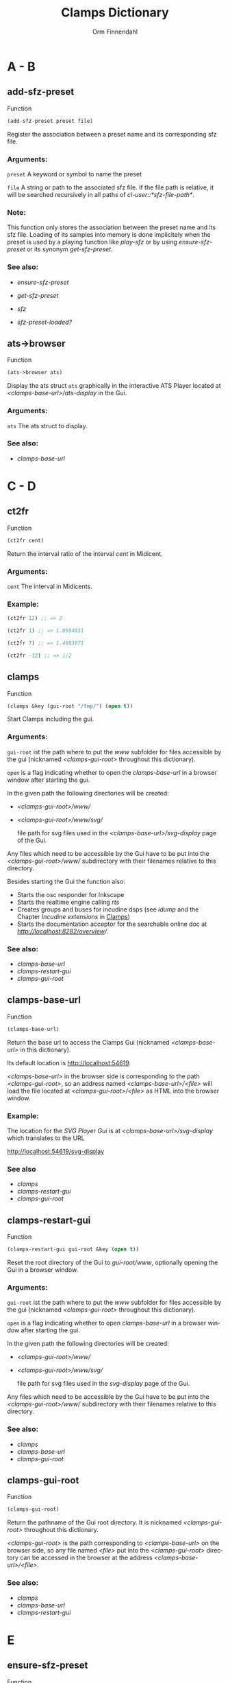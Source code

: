 #+TITLE: Clamps Dictionary
#+AUTHOR: Orm Finnendahl
#+LANGUAGE: en
#+startup: entitiespretty
#+OPTIONS: html5-fancy:t
#+OPTIONS: num:nil
#+OPTIONS: toc:2 h:3 html-multipage-join-empty-bodies:t
#+OPTIONS: html-multipage-split:2
#+OPTIONS: html-multipage-toc-to-top:t
#+OPTIONS: html-multipage-export-directory:clamps-dict
#+OPTIONS: html-multipage-open:browser
#+OPTIONS: html-multipage-numbered-filenames:nil
#+OPTIONS: html-preamble:"<a class=\"top-menu\" href=\"../overview/index.html\">Overview</a>\n<a class=\"top-menu\" href=\"../clamps/index.html\">Clamps</a>\n<a class=\"top-menu\" href=\"../cm-dict/index.html\">CM Dictionary</a>\n<a class=\"top-menu top-menu-active\" href=\"./index.html\">Clamps Dictionary</a>\n"
#+OPTIONS: html-toc-title:"Index"
#+OPTIONS: html-multipage-include-default-style:nil
#+HTML_DOCTYPE: xhtml5
#+HTML_HEAD: <link rel="stylesheet" type="text/css" href="../css/clamps-dictionary.css" />
#+HTML_HEAD: <link href="./pagefind/pagefind-ui.css" rel="stylesheet">
#+HTML_HEAD: <script src="./pagefind/pagefind-ui.js"></script>
# #+SETUPFILE: clamps-dict.setup
#+BEGIN_SRC emacs-lisp :exports results :results: none
  (defun export-dict-to-clamps (s backend info)
    (with-temp-buffer 
      (insert "(mapcar
   (lambda (entry)
     (let ((symbol (intern (car entry)
  			 ,*common-music-symbols*)))
       (if (boundp symbol)
  	 (push (cadr entry) (symbol-value symbol))
         (set symbol (cdr entry)))))
   '(\n")
      (mapcar
       (lambda (entry)
         (insert
          (format "   (\"%s\" \"clamps-dict/%s\")\n"
                  (org-html-element-title (car entry))
                  (plist-get (cdr entry) :href))))
       (cl-remove-if
        (lambda (x) (= 1 (plist-get (cdr x) :relative-level)))
        (plist-get info :multipage-toc-lookup)))
      (insert "))\n")
      (write-region (point-min) (point-max) "../extra/elisp/clamps-dict.el"))
      (message "done!\n")
    s)
#+END_SRC
#+BIND: org-export-multipage-split-functions (export-dict-to-clamps)
# \[\[\([^\[]+\)\]\] → [[\1][\1]]
# C-x 8 RET 200b RET C-x 8 0

* A - B
** add-sfz-preset
   Function
   #+BEGIN_SRC lisp
     (add-sfz-preset preset file)
   #+END_SRC
   Register the association between a preset name and its corresponding sfz
   file.
*** Arguments:
   =preset= A keyword or symbol to name the preset

   =file= A string or path to the associated sfz file. If the file
   path is relative, it will be searched recursively in all paths of
   /cl-user::*sfz-file-path*/.

*** Note:
    This function only stores the association between the preset name
    and its sfz file. Loading of its samples into memory is done
    implicitely when the preset is used by a playing function like
    [[play-sfz][play-sfz]] or by using [[ensure-sfz-preset][ensure-sfz-preset]] or its synonym
    [[get-sfz-preset][get-sfz-preset]].

*** See also:

    - [[ensure-sfz-preset][ensure-sfz-preset]]

    - [[get-sfz-preset][get-sfz-preset]]

    - [[sfz][sfz]]
    
    - [[sfz-preset-loaded?][sfz-preset-loaded?]]

** ats->browser
   Function
   #+BEGIN_SRC lisp
     (ats->browser ats)
   #+END_SRC
   Display the ats struct =ats= graphically in the interactive ATS
   Player located at /<clamps-base-url>/ats-display/ in the Gui.
*** Arguments:
    =ats= The ats struct to display.
*** See also:
    -  [[clamps-base-url][clamps-base-url]]
* C - D
** ct2fr
   Function
   #+BEGIN_SRC lisp
     (ct2fr cent)
   #+END_SRC
   Return the interval ratio of the interval /cent/ in Midicent.
*** Arguments:
   =cent= The interval in Midicents.
*** Example:
    #+BEGIN_SRC lisp
      (ct2fr 12) ;; => 2

      (ct2fr 1) ;; => 1.0594631

      (ct2fr 7) ;; => 1.4983071

      (ct2fr -12) ;; => 1/2
    #+END_SRC
** clamps
   Function
   #+BEGIN_SRC lisp
     (clamps &key (gui-root "/tmp/") (open t))
   #+END_SRC
   Start Clamps including the gui.

*** Arguments:
   =gui-root= ist the path where to put the /www/ subfolder for files
   accessible by the gui (nicknamed /<clamps-gui-root>/ throughout
   this dictionary).

   =open= is a flag indicating whether to open the [[clamps-base-url][clamps-base-url]] in
   a browser window after starting the gui.
   
   In the given path the following directories
   will be created:

   - /<clamps-gui-root>/www//
   - /<clamps-gui-root>/www/svg//
     
     file path for svg files used in the /<clamps-base-url>/svg-display/ page
     of the Gui.

   Any files which need to be accessible by the Gui have to be put
   into the /<clamps-gui-root>/www// subdirectory with their filenames
   relative to this directory.
   
   Besides starting the Gui the function also:

   - Starts the osc responder for Inkscape
   - Starts the realtime engine calling [[rts][rts]]
   - Creates groups and buses for incudine dsps (see [[idump]] and the
     Chapter /Incudine extensions/ in [[../clamps/index.html][Clamps]])
   - Starts the documentation acceptor for the searchable online doc
     at /[[http://localhost:8282/overview][http://localhost:8282/overview]]//.

*** See also:
    - [[clamps-base-url][clamps-base-url]]
    - [[clamps-restart-gui][clamps-restart-gui]]
    - [[clamps-gui-root][clamps-gui-root]]
** clamps-base-url
   Function
   #+BEGIN_SRC lisp
     (clamps-base-url)
   #+END_SRC
   Return the base url to access the Clamps Gui (nicknamed /<clamps-base-url>/ in this
   dictionary).

   Its default location is http://localhost:54619.

   /<clamps-base-url>/ in the browser side is corresponding to the
   path /<clamps-gui-root>/, so an address named
   /<clamps-base-url>/<file>/ will load the file located at
   /<clamps-gui-root>/<file>/ as HTML into the browser window.

*** Example:

    The location for the [[svg->browser][SVG Player Gui]] is at
    /<clamps-base-url>/svg-display/ which translates to the URL

    [[http://localhost:54619/svg-display]]


*** See also
    - [[clamps][clamps]]
    - [[clamps-restart-gui][clamps-restart-gui]]
    - [[clamps-gui-root][clamps-gui-root]]
** clamps-restart-gui
   Function
   #+BEGIN_SRC lisp
     (clamps-restart-gui gui-root &key (open t))
   #+END_SRC
   Reset the root directory of the Gui to /gui-root/www/, optionally
   opening the Gui in a browser window.

*** Arguments:
    =gui-root= ist the path where to put the /www/ subfolder for files
    accessible by the gui (nicknamed /<clamps-gui-root>/ throughout
    this dictionary).

    =open= is a flag indicating whether to open [[clamps-base-url][clamps-base-url]] in a
    browser window after starting the gui.
   
    In the given path the following directories
    will be created:

    - /<clamps-gui-root>/www//
    - /<clamps-gui-root>/www/svg//
     
      file path for svg files used in the /svg-display/ page of the
      Gui.

    Any files which need to be accessible by the Gui have to be put
    into the /<clamps-gui-root>/www// subdirectory with their filenames
    relative to this directory.
*** See also:

    - [[clamps][clamps]]
    - [[clamps-base-url][clamps-base-url]]
    - [[clamps-gui-root][clamps-gui-root]]

** clamps-gui-root
   Function
   #+BEGIN_SRC lisp
     (clamps-gui-root)
   #+END_SRC
   Return the pathname of the Gui root directory. It is nicknamed
   /<clamps-gui-root>/ throughout this dictionary.

   /<clamps-gui-root>/ is the path corresponding to
   /<clamps-base-url>/ on the browser side, so any file named /<file>/
   put into the /<clamps-gui-root>/ directory can be accessed in the
   browser at the address /<clamps-base-url>/<file>/.
*** See also:
    - [[clamps][clamps]]
    - [[clamps-base-url][clamps-base-url]]
    - [[clamps-restart-gui][clamps-restart-gui]]
* E
** ensure-sfz-preset
   Function
   #+BEGIN_SRC lisp
     (ensure-sfz-preset preset)
   #+END_SRC

   Synonym of [[get-sfz-preset][get-sfz-preset]].
* F
** ftom
   Function
   #+BEGIN_SRC lisp
     (ftom freq &key (tuning-base *standard-pitch*))
   #+END_SRC
   Convert frequency in Hz to pitch in Midicents.

*** Arguments:
   =freq= Frequency in Hz.

   =tuning-base= Frequency of A4 in Hz.
*** See also
    - [[mtof][mtof]]

** fr2ct
   Function
   #+BEGIN_SRC lisp
     (fr2ct ratio)
   #+END_SRC
   Return the Midicents interval of /ratio/.

*** Arguments:
    =ratio= The frequency ratio of the interval.

*** Example:
#+BEGIN_SRC lisp
  (fr2ct 2) ;; => 12.0

  (fr2ct 4/5) ;; => -3.863137

  (fr2ct 3/2) ;; => 7.01955

  (fr2ct 1/2) ;; => -12.0
#+END_SRC

* G - H
** get-sfz-preset
   Function
   #+BEGIN_SRC lisp
     (get-sfz-preset preset &key force)
   #+END_SRC

   Load the sfz definition of preset and all its samples into the
   system if it hasn't been loaded previously. If force is t, force
   reload.

   The association between the preset name and its sfz file has to be
   established before using [[add-sfz-preset][add-sfz-preset]], otherwise a warning is
   issued and no file is loaded.

*** Arguments:
    =preset= A keynum or symbol to serve as a name of the preset.

    =force= A boolean indicating to force a reload even if the preset
    has been loaded before.
*** See also:

    - [[add-sfz-preset][add-sfz-preset]]

    - [[load-sfz-preset][load-sfz-preset]]

    - [[remove-sfz-preset][remove-sfz-preset]]

    - [[sfz-preset-loaded?][sfz-preset-loaded?]]

* I - K
** idump
   Function
   #+BEGIN_SRC lisp
     (idump node)
   #+END_SRC
   Dump all active dsps of /node/ to the /incudine:\ast{}logger-stream\ast{}/
   output.

*** Arguments:
    - =node= The id of the node
*** Note:
    If /(idump)/ doesn't create any output although dsps are running,
    reset the logger-stream using [[reset-logger-stream][reset-logger-stream]].
* L
** list-sfz-presets
   Function
   #+BEGIN_SRC lisp
     (list-sfz-presets &key (loaded nil))
   #+END_SRC
   Return a sorted list of all sfz preset names.

*** Arguments:
    =loaded= Boolean to indicate whether only the preset names of
    loaded presets should be returned. If /nil/ all registered preset
    names are returned.
** load-sfz-preset
   Function
   #+BEGIN_SRC lisp
     (load-sfz-preset file name &key force (play-fn #'play-sfz-loop))
   #+END_SRC

   Load a sfz file into a preset with the id name. In case this preset
   already exists, the old one will only be overwritten if force is
   set to t. This function normally doesn't need to be called
   explicitely. The preferred mechanism to deal with sfz presets is by
   using a combination of [[add-sfz-preset][add-sfz-preset]] and [[ensure-sfz-preset][ensure-sfz-preset]].

*** Arguments:
    =file= Path or filename of the sfz file to load

    =id= Name to identify the preset (preferably a keyword, but any
    symbol works)

    =force= Force loading of the preset even if it already exists.

    =play-fn= The play-fn to use when playing a sound. Possible choices
    are

      - /#'play-sfz-loop/

        If loop points are set, play the loop in case the duration
        exceeds (- loop-end start). If no loop points are set, loop
        the whole sample.

      - /#'play-sfz-one-shot/

        Just play sample once even if duration exceeds sample length.
*** Example:

   #+BEGIN_SRC lisp
     (load-sfz-preset "~/quicklisp/local-projects/clamps/packages/cl-sfz/snd/sfz/Flute-nv/000_Flute-nv.sfz" :flute-nv)
   #+END_SRC

*** See also:

    - [[add-sfz-preset][add-sfz-preset]]

    - [[ensure-sfz-preset][ensure-sfz-preset]]

    - [[remove-sfz-preset][remove-sfz-preset]]
** lsample
   Struct
*** See also:
    - [[sfz][sfz]]
* M
** mtof
   Function
   #+BEGIN_SRC lisp
     (mtof midi-value &key (tuning-base *standard-pitch*))
   #+END_SRC
   Convert /midi-value/ in Midicts to frequency in Hz.

*** Arguments:
    =midi-value= Pitch in Midicents.

    =tuning-base= Frequency of A4 in Hz.
*** See also
    - [[ftom][ftom]]

* N - O
** n-lin
   Function
   #+BEGIN_SRC lisp
     (n-lin x min max)
   #+END_SRC
   Return a value linearly interpolated between /min/ and /max/ for a given /x/ in the range /[0..1]/.

*** Arguments:
    =x= Number in the range /[0..1]/.

    =min= Minimum value.

    =max= Maximum value.
*** Examples:
#+BEGIN_SRC lisp
  (n-lin 0 10 20) ;; => 10.0

  (n-lin 0.5 10 20) ;; => 15.0

  (n-lin 1 10 20) ;; => 20.0
#+END_SRC

*** See also:
    - [[n-exp][n-exp]]

** n-exp
   Function
   #+BEGIN_SRC lisp
     (n-lin x min max)
   #+END_SRC
   Return a value exponantially interpolated between /min/ and /max/
   for a given /x/ in the range /[0..1]/.

*** Arguments:
    =x= Number in the range /[0..1]/.

    =min= Minimum value. A 0 will result in an error.

    =max= Maximum value.
*** Examples:
#+BEGIN_SRC lisp
  (n-exp 0 10 20) ;; => 10.0

  (n-exp 0.5 10 20) ;; => 14.142136

  (n-exp 1 10 20) ;; => 20.0
#+END_SRC

*** See also:
    - [[n-lin][n-lin]]
** node-free-unprotected
   Function
   #+BEGIN_SRC lisp
     (node-free-unprotected)
   #+END_SRC
   Free all Incudine nodes of /group 200/.
*** See also:
    - [[rts-hush][rts-hush]]
* P - Q
** play-sfz
   Function
   #+BEGIN_SRC lisp
     (play-sfz pitch db dur &key (pan 0.5) (preset :flute-nv) (startpos 0) (out1 0) out2)
   #+END_SRC

   Play a sfz preset with stereo panning to incudine's audio outputs
   or a bus using the /play-fn/ of the sample to be played.

*** Arguments:
    =pitch= Pitch in Midicent.
 
    =db= Amplitude in dB. /0/ corresponds to a
    scaling factor of /1/, /-100/ to a scaling factor of /0/.
 
    =dur= Duration in seconds.
 
    =pan= Number in the range /[0..1]/ defining equal power panning
    between /out0/ and /out1/.
 
    =preset= The name of a registered preset. If the preset hasn't been
    loaded it will get loaded before playback starts.
 
    =startpos= The startposition in the sample in seconds.
 
    =out1= The first outlet.
 
    =out2= the second outlet. If not specified, /(mod (1+ out1) 8)/ will be used.
 
*** See also:

    - [[play-sfz-loop][play-sfz-loop]]

    - [[play-sfz-one-shot][play-sfz-one-shot]]

** play-sfz-loop
   Function
   #+BEGIN_SRC lisp
     (play-sfz pitch db dur &key (pan 0.5) (preset :flute-nv) (startpos 0) (out1 0) out2)
   #+END_SRC

   Play a sfz preset with stereo panning to incudine's audio outputs
   or a bus. Loop the sound according to the loop settings of the
   sample in the sfz file or loop the whole sound if not present. This
   function always uses loop playback regardless of the setting of
   /play-fn/ in the sample to be played.
   
*** Arguments:
    =pitch= Pitch in Midicent.
 
    =db= Amplitude in dB. /0/ corresponds to a scaling factor of /1/,
    /-100/ to a scaling factor of /0/.
 
    =dur= Duration in seconds.
 
    =pan= Number in the range /[0..1]/ defining equal power panning
    between /out0/ and /out1/.
 
    =preset= The name of a registered preset. If the preset hasn't been
    loaded it will get loaded before playback starts.
 
    =startpos= The startposition in the sample in seconds.
 
    =out1= The first outlet.
 
    =out2= the second outlet. If not specified, /(mod (1+ out1) 8)/ will be used.
 
*** See also:

    - [[play-sfz][play-sfz]]

    - [[play-sfz-one-shot][play-sfz-one-shot]]

** play-sfz-one-shot
   Function
   #+BEGIN_SRC lisp
     (play-sfz-one-shot pitch db dur &key (pan 0.5) (preset :flute-nv) (startpos 0) (out1 0) out2)
   #+END_SRC

   Play a sfz preset with stereo panning to incudine's audio outputs
   or a bus once (regardless of the setting of /play-fn/ in the sample
   to be played).

*** Arguments:
    =pitch= Pitch in Midicent.
 
    =db= Amplitude in dB. /0/ corresponds to a
    scaling factor of /1/, /-100/ to a scaling factor of /0/.
 
    =dur= Duration in seconds.
 
    =pan= Number in the range /[0..1]/ defining equal power panning
    between /out0/ and /out1/.
    
    =preset= The name of a registered preset. If the preset hasn't been
    loaded it will get loaded before playback starts.
 
    =startpos= The startposition in the sample in seconds.
 
    =out1= The first outlet.
 
    =out2= the second outlet. If not specified, /(mod (1+ out1) 8)/ will be used.
 
*** See also:

    - [[play-sfz][play-sfz]]

    - [[play-sfz-loop][play-sfz-loop]]
** plot
   Method
   #+BEGIN_SRC lisp
     (plot obj)
   #+END_SRC
   Plot /obj/ using [[http://www.gnuplot.info/][GnuPlot]].

   Currently the following object types as arguments to plot are
   implemented:

   - =seq= A sequence of numbers, interpreted as y-values of
     successive x-values starting at 0.

     Pairs or triplets as elements of /seq/ are interpreted as 2d or
     3d coordinates of data points. Vectors, arrays or lists are valid
     objects.

   - =incudine:buffer= Display the contents of an incudine
     buffer. For a sample buffer this acts like a waveform display,
     but any buffer data can be displayed.


   - =Function= A function of one argument. Displays the values of
     applying function to x-values in a given range.

*** Examples:

*** See also:

    - [[svg][svg]]

* R


** remove-sfz-preset
   Function
   #+BEGIN_SRC lisp
     (remove-sfz-preset name)
   #+END_SRC

   Remove the soundfile map associated with name. This is the opposite of [[load-sfz-preset][load-sfz-preset]].

*** Arguments:
    =name= Keyword or symbol of the registered preset.
*** Note:
    The soundfile buffers of the samples used in the sfz description
    and the association between the preset name and the sfz file are
    *not* removed! Only the association between the preset name, the
    keynums and the buffers are removed.

*** See also:

    - [[load-sfz-preset][load-sfz-preset]]

    - [[get-sfz-preset][get-sfz-preset]]
    
** reset-logger-stream
   Function
   #+BEGIN_SRC lisp
     (reset-logger-stream)
   #+END_SRC
   Resets /incudine:*logger-stream*/ to /\ast{}error-output\ast{}/. Call this
   function, if calls to /incudine.util:msg/ don't produce any output
   in the REPL.

   This function needs to be called if /Clamps/ is started from a Lisp
   Image.
** rts?
   Function
   #+BEGIN_SRC lisp
     (rts?)
   #+END_SRC
   Checks if rts is started and running.
*** See also:
    - [[rts][rts]]
** rts
   Function
   #+BEGIN_SRC lisp
     (rts &key (rt-wait 0))
   #+END_SRC
   Start the real-time system of Clamps. This functions sets the
   following special variables:

   =*midi-in1*= The default Midi Input

   =*midi-out1*= The default Midi Output

   =\ast{}rts-out\ast{}= The default output for realtime messages from
   Clamps/CM.

   It also starts the rt engine of incudine calling
   /incudine:rt-start/.
*** Arguments:
    =rt-wait= Time to wait before starting in seconds.
*** Note:
    This command is an replacement of the /rts/ command of CM,
    described [[../cm-dict/index.html#rts-fn.html][here]], so none of the options mentioned there or the
    decription in [[../cm-dict/index.html#rts-topic.html][RTS]] apply to Clamps. Also other related CM
    functions, like /rts-pause/, /rts-continue/ and /rts-stop/ don't
    work in Clamps.
*** See also:
    - [[rts?][rts?]]
** rts-hush
   Function
   #+BEGIN_SRC lisp
     (rts-hush)
   #+END_SRC
   Sends an all-notes-off message[fn:: See /ChannelModeMessages/ on [[https://midi.org/summary-of-midi-1-0-messages][this page]].] to all channels of /\ast{}​midi-out1\ast{}/ and
   calls [[node-free-unprotected][node-free-unprotected]].
*** Note:
    This command is bound to the Keyboard Sequence /<C-.>/ in emacs.
* S - Z
** set-bpm
   Function
   #+BEGIN_SRC lisp
   (set-bpm bpm)
   #+END_SRC
   Synonym for [[set-tempo][set-tempo]]
** set-tempo
   Function
   #+BEGIN_SRC lisp
   (set-tempo bpm)
   #+END_SRC
   Set the tempo in beats per minute for both, CM and Incudine.
*** Arguments:
    =bpm= Number of beats per minute.
*** See also:
    - [[set-bpm][set-bpm]]
** set-standard-pitch
   Function
   #+BEGIN_SRC lisp
     (set-standard-pitch freq)
   #+END_SRC
   Set the /\ast{}standard-pitch\ast{}/ reference of /Clamps/ to /freq/ in Hz.

*** Arguments:
    =freq= Frequency of A4 in Hz.
*** See also:

    - [[\ast{}standard-pitch\ast{}][\ast{}standard-pitch\ast{}]]

** sfz
   Class   
   #+BEGIN_SRC lisp
     (new sfz &key (keynum 60) (amplitude 0) (duration 1) (preset :flute-nv) (play-fn nil) (pan 0.5) (startpos 0) (chan 100))
   #+END_SRC
   Generates sfz Events.

   sfz accepts the following keywords:

   =:time= The output time in seconds, initially unbound.

   =:keynum= Keynum in Midicents

   =:amplitude= Amplitude in dB. /0/ corresponds to a scaling factor of /1/, /-100/ to a scaling factor of /0/.

   =:duration= Duration in seconds.

   =:preset= Keyword or symbol of a registered preset name.

   =:play-fn= The play function to be used for sample playback.

   =:pan= Number in the range /[0..1]/ defining equal power
   panning between the two outputs of the dsp on playback.

   =:startpos= The startposition in the sample in seconds.

   =:chan= The channel (layer) used in svg output.
   
   The sfz class defines or uses the following accessor functions:

   - [[../cm-dict/index.html#object-time-fn.html][object-time]]
   - [[sfz-keynum][sfz-keynum]]
   - [[sfz-amplitude][sfz-amplitude]]
   - [[sfz-duration][sfz-duration]]
   - [[sfz-preset][sfz-preset]]
   - [[sfz-play-fn][sfz-play-fn]]
   - [[sfz-pan][sfz-pan]]
   - [[sfz-startpos][sfz-startpos]]
   - [[sfz-chan][sfz-chan]]
*** Examples:
#+BEGIN_SRC lisp
  (new sfz)
  ;; => #i(sfz keynum 60 amplitude 1 duration 1 preset :flute-nv
  ;;           play-fn nil pan 0.5 startpos 0 chan 100)

  ;; the following code should send 1 second of a flute middle C sound
  ;; to the first two oulets of incudine:

  (output (new sfz)) ; => ; No value

  ;; => loading :flute-nv from ~/quicklisp/local-projects/clamps/extra/snd/sfz/Flute-nv/000_Flute-nv.sfz
  ;; ; No values

  (loop
    for idx below 200
    for x = (/ idx 199)
    for time = 0 then (+ time (n-exp (interp x 0 0  0.3 1  1 0) 0.01 0.1))
    do (sprout
        (new sfz
          :time time
          :keynum (+ 65.5 (random (n-lin (interp x 0 0 1 1) 1 5)))
          :duration (+ 0.5 (random 2.0))
          :amplitude (n-lin (interp x 0 0 0.8 0 1 1) -12 -24))))

  ;; => nil
#+END_SRC
*** See also:
    - [[add-sfz-preset][add-sfz-preset]]
      
    - [[lsample][lsample]]

    - [[play-sfz-loop][play-sfz-loop]]

    - [[play-sfz-one-shot][play-sfz-one-shot]]

** sfz-amplitude
   Function
   #+BEGIN_SRC lisp
     (sfz-amplitude sfz)
   #+END_SRC
   Amplitude of sfz instance in dB, setfable.

*** Arguments:
    =sfz= Instance of class sfz.
*** See also:
    - [[sfz][sfz]]
** sfz-chan
   Function
   #+BEGIN_SRC lisp
     (sfz-channel sfz)
   #+END_SRC
   Channel of sfz instance, setfable.

*** Arguments:
    =sfz= Instance of class sfz.
*** See also:
    - [[sfz][sfz]]

** sfz-duration
   Function
   #+BEGIN_SRC lisp
     (sfz-duration sfz)
   #+END_SRC
   Duration of sfz instance in seconds, setfable.

*** Arguments:
    =sfz= Instance of class sfz.
*** See also:
    - [[sfz][sfz]]

** sfz-get-range
   Function
   #+BEGIN_SRC lisp
     (sfz-get-range ref)
   #+END_SRC
   Return the keynum range of sfz denoted by /ref/.

*** Arguments:
    =ref= Reference to the sfz. Can be the /keyword/ or /symbol/ of a
    registered sfz preset or a filename (pathname or string) of a sfz
    file. Relative filenames will be searched recursively in
    /\ast{}sfz-file-path\ast{}/.
*** See also:

    - [[add-sfz-preset][add-sfz-preset]]

** sfz-keynum
   Function
   #+BEGIN_SRC lisp
     (sfz-keynum sfz)
   #+END_SRC
   Keynum of sfz instance in Midicents, setfable.

*** Arguments:
    =sfz= Instance of class sfz.
*** See also:
    - [[sfz][sfz]]

** sfz-pan
   Function
   #+BEGIN_SRC lisp
     (sfz-pan sfz)
   #+END_SRC
   Equal power panning of sfz instance in the range /[0..1]/,
   setfable.

*** Arguments:
    =sfz= Instance of class sfz.
*** See also:
    - [[sfz][sfz]]

** sfz-preset-file
   Function
   #+BEGIN_SRC lisp
     (sfz-preset-file preset)
   #+END_SRC
   Return the full path of /preset/.

*** Arguments:
    =preset= Keyword or symbol of a registered sfz preset.
*** See also<:
    - [[add-sfz-preset][add-sfz-preset]]

** sfz-preset-loaded?
   Function
   #+BEGIN_SRC lisp
     (sfz-preset-loaded? preset)
   #+END_SRC

   Predicate to test if sfz preset is loaded.

*** Arguments:
    =preset= Keyword or symbol of registered preset.

*** Examples:
    #+BEGIN_SRC lisp
      ;;; Directly after Clamps startup:

      (sfz-preset-loaded? :flute-nv) ;; => nil

      (output (new sfz))
      ;; => loading :flute-nv from ~/quicklisp/local-procects/clamps/extra/snd/sfz/Flute-nv/000_Flute-nv.sfz
      ;; No values

      (sfz-preset-loaded? :flute-nv) ;; => t
    #+END_SRC
*** See also
    - [[add-sfz-preset][add-sfz-preset]]

    - [[get-sfz-preset][get-sfz-preset]]

** sfz-play-fn
   Function
   #+BEGIN_SRC lisp
     (sfz-play-fn sfz)
   #+END_SRC
   Play function of sfz instance, setfable.

*** Arguments:
    =sfz= Instance of class sfz.
*** See also:
    - [[sfz][sfz]]

** sfz-preset
   Function
   #+BEGIN_SRC lisp
     (sfz-preset sfz)
   #+END_SRC
   Preset of sfz instance, setfable.

*** Arguments:
    =sfz= Instance of class sfz.
*** See also:
    - [[sfz][sfz]]

** sfz-startpos
   Function
   #+BEGIN_SRC lisp
     (sfz-startpos sfz)
   #+END_SRC
   Start position of sfz instance in seconds, setfable.

*** Arguments:
    =sfz= Instance of class sfz.
*** See also:
    - [[sfz][sfz]]

** \ast{}standard-pitch\ast{}
   Variable

   The tuning reference for /ftom/ and /mtof/ in Hz. Defaults to /440/.
   
*** Important Note:

Don't set this value directly! Rather use the [[set-standard-pitch][set-standard-pitch]]
function which changes the standard pitch reference for the entire
/Clamps/ system.


*** See also:
    - [[ftom][ftom]]

    - [[mtof][mtof]]

    - [[set-standard-pitch][set-standard-pitch]]

** svg
   Class
** svg->browser
   Function
   #+BEGIN_SRC lisp
   (svg->browser svg-file)
   #+END_SRC
   Display =svg-file= in the SVG Player Gui, located at
    /<clamps-base-url>/svg-display/.

*** Arguments:
    =svg-file= String naming the svg-file to display/play. The
    filename is interpreted relative to the /<clamps-gui-root>/svg/
    directory.

* TODO
** m-lin

** m-exp
** lin-n
** exp-n
** r-elt
** n-exp-dev
** n-lin-dev

** plot-2d
** plot-3d
